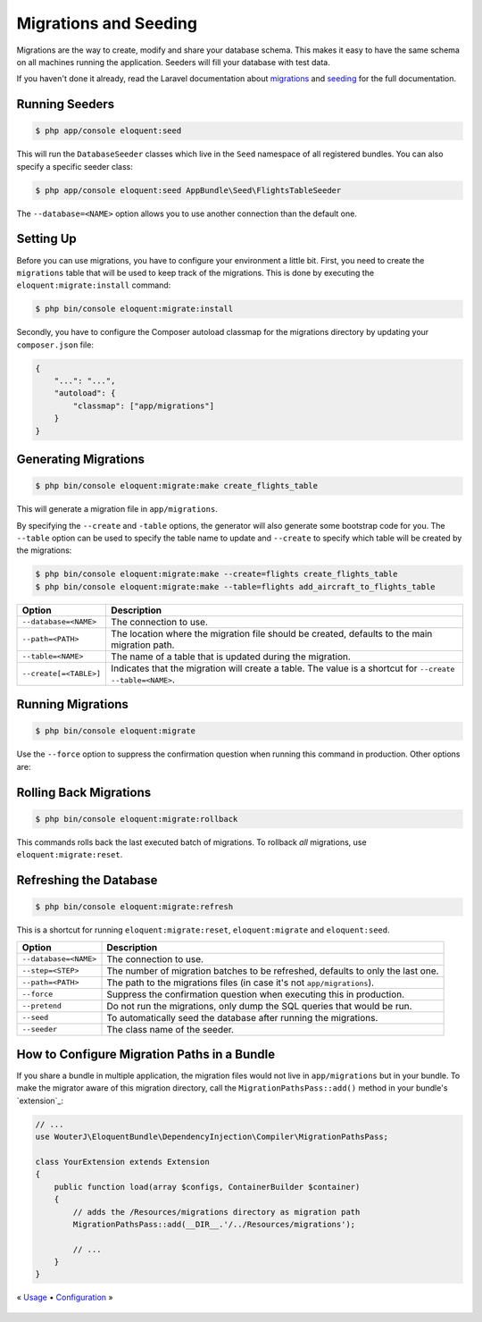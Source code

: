 Migrations and Seeding
======================

Migrations are the way to create, modify and share your database
schema. This makes it easy to have the same schema on all machines
running the application. Seeders will fill your database with test
data.

If you haven't done it already, read the Laravel documentation about
`migrations`_ and `seeding`_ for the full documentation.

Running Seeders
---------------

.. code-block:: bash

    $ php app/console eloquent:seed

This will run the ``DatabaseSeeder`` classes which live in the ``Seed``
namespace of all registered bundles. You can also specify a specific
seeder class:

.. code-block:: bash

    $ php app/console eloquent:seed AppBundle\Seed\FlightsTableSeeder

The ``--database=<NAME>`` option allows you to use another connection
than the default one.

Setting Up
----------

Before you can use migrations, you have to configure your environment
a little bit. First, you need to create the ``migrations`` table that
will be used to keep track of the migrations. This is done by executing
the ``eloquent:migrate:install`` command:

.. code-block:: bash

    $ php bin/console eloquent:migrate:install

Secondly, you have to configure the Composer autoload classmap for the
migrations directory by updating your ``composer.json`` file:

.. code-block:: json

    {
        "...": "...",
        "autoload": {
            "classmap": ["app/migrations"]
        }
    }

Generating Migrations
---------------------

.. code-block:: bash

    $ php bin/console eloquent:migrate:make create_flights_table

This will generate a migration file in ``app/migrations``.

By specifying the ``--create`` and ``-table`` options, the generator
will also generate some bootstrap code for you. The ``--table`` option
can be used to specify the table name to update and ``--create`` to
specify which table will be created by the migrations:

.. code-block:: bash

    $ php bin/console eloquent:migrate:make --create=flights create_flights_table
    $ php bin/console eloquent:migrate:make --table=flights add_aircraft_to_flights_table

======================  ==========================================================================================================
Option                  Description
======================  ==========================================================================================================
``--database=<NAME>``   The connection to use.
``--path=<PATH>``       The location where the migration file should be created, defaults to the main migration path.
``--table=<NAME>``      The name of a table that is updated during the migration.
``--create[=<TABLE>]``  Indicates that the migration will create a table. The value is a shortcut for ``--create --table=<NAME>``.
======================  ==========================================================================================================

Running Migrations
------------------

.. code-block:: bash

    $ php bin/console eloquent:migrate

Use the ``--force`` option to suppress the confirmation question when running
this command in production. Other options are:

====================   =======================================================================
Option                 Description
====================   =======================================================================
``--database=<NAME>``  The connection to use.
``--path=<PATH>``      The path to the migrations files (in case it's not ``app/migrations``).
``--step``             Run the migrations one by one so they can be rolled back individually.
``--force``            Suppress the confirmation question when executing this in production.
``--pretend``          Do not run the migrations, only dump the SQL queries that would be run.
``--seed``             To automatically seed the database after running the migrations.
====================   =======================================================================

Rolling Back Migrations
-----------------------

.. code-block:: bash

    $ php bin/console eloquent:migrate:rollback

This commands rolls back the last executed batch of migrations. To rollback
*all* migrations, use ``eloquent:migrate:reset``.

====================   ==============================================================================
Option                 Description
====================   ==============================================================================
``--database=<NAME>``  The connection to use.
``--step=<STEP>``      The number of migration batches to be reverted, defaults to only the last one.
``--force``            Suppress the confirmation question when executing this in production.
``--pretend``          Do not run the migrations, only dump the SQL queries that would be run.
====================   ==============================================================================

Refreshing the Database
-----------------------

.. code-block:: bash

    $ php bin/console eloquent:migrate:refresh

This is a shortcut for running ``eloquent:migrate:reset``,
``eloquent:migrate`` and ``eloquent:seed``.

=====================  ===============================================================================
Option                 Description
=====================  ===============================================================================
``--database=<NAME>``  The connection to use.
``--step=<STEP>``      The number of migration batches to be refreshed, defaults to only the last one.
``--path=<PATH>``      The path to the migrations files (in case it's not ``app/migrations``).
``--force``            Suppress the confirmation question when executing this in production.
``--pretend``          Do not run the migrations, only dump the SQL queries that would be run.
``--seed``             To automatically seed the database after running the migrations.
``--seeder``           The class name of the seeder.
=====================  ===============================================================================

How to Configure Migration Paths in a Bundle
--------------------------------------------

If you share a bundle in multiple application, the migration files would not
live in ``app/migrations`` but in your bundle. To make the migrator aware of
this migration directory, call the ``MigrationPathsPass::add()`` method in your
bundle's `extension`_:

.. code-block:: php

    // ...
    use WouterJ\EloquentBundle\DependencyInjection\Compiler\MigrationPathsPass;

    class YourExtension extends Extension
    {
        public function load(array $configs, ContainerBuilder $container)
        {
            // adds the /Resources/migrations directory as migration path
            MigrationPathsPass::add(__DIR__.'/../Resources/migrations');

            // ...
        }
    }

« `Usage <usage.rst>`_ • `Configuration <configuration.rst>`_ »

 .. _migrations: https://laravel.com/docs/migrations
 .. _seeding: https://laravel.com/docs/seeding
 .. _bundles extension: https://symfony.com/doc/current/bundles/extension
